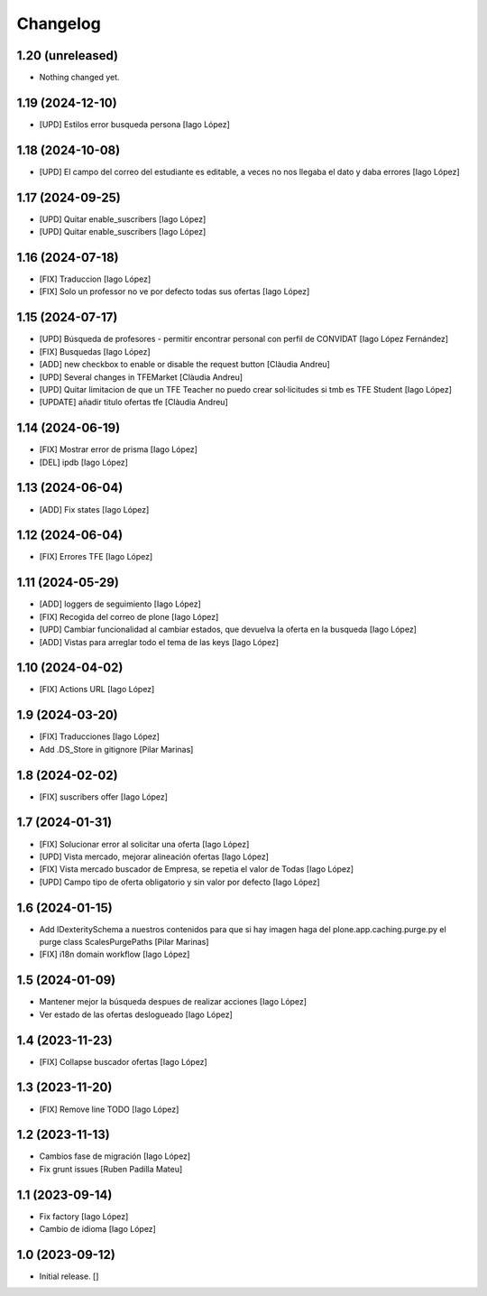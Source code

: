 Changelog
=========


1.20 (unreleased)
-----------------

- Nothing changed yet.


1.19 (2024-12-10)
-----------------

* [UPD] Estilos error busqueda persona [Iago López]

1.18 (2024-10-08)
-----------------

* [UPD] El campo del correo del estudiante es editable, a veces no nos llegaba el dato y daba errores [Iago López]

1.17 (2024-09-25)
-----------------

* [UPD] Quitar enable_suscribers [Iago López]
* [UPD] Quitar enable_suscribers [Iago López]

1.16 (2024-07-18)
-----------------

* [FIX] Traduccion [Iago López]
* [FIX] Solo un professor no ve por defecto todas sus ofertas [Iago López]

1.15 (2024-07-17)
-----------------

* [UPD] Búsqueda de profesores - permitir encontrar personal con perfil de CONVIDAT [Iago López Fernández]
* [FIX] Busquedas [Iago López]
* [ADD] new checkbox to enable or disable the request button [Clàudia Andreu]
* [UPD] Several changes in TFEMarket [Clàudia Andreu]
* [UPD] Quitar limitacion de que un TFE Teacher no puedo crear sol·licitudes si tmb es TFE Student [Iago López]
* [UPDATE] añadir titulo ofertas tfe [Clàudia Andreu]

1.14 (2024-06-19)
-----------------

* [FIX] Mostrar error de prisma [Iago López]
* [DEL] ipdb [Iago López]

1.13 (2024-06-04)
-----------------

* [ADD] Fix states [Iago López]

1.12 (2024-06-04)
-----------------

* [FIX] Errores TFE [Iago López]

1.11 (2024-05-29)
-----------------

* [ADD] loggers de seguimiento [Iago López]
* [FIX] Recogida del correo de plone [Iago López]
* [UPD] Cambiar funcionalidad al cambiar estados, que devuelva la oferta en la busqueda [Iago López]
* [ADD] Vistas para arreglar todo el tema de las keys [Iago López]

1.10 (2024-04-02)
-----------------

* [FIX] Actions URL [Iago López]

1.9 (2024-03-20)
----------------

* [FIX] Traducciones [Iago López]
* Add .DS_Store in gitignore [Pilar Marinas]

1.8 (2024-02-02)
----------------

* [FIX] suscribers offer [Iago López]

1.7 (2024-01-31)
----------------

* [FIX] Solucionar error al solicitar una oferta [Iago López]
* [UPD] Vista mercado, mejorar alineación ofertas [Iago López]
* [FIX] Vista mercado buscador de Empresa, se repetia el valor de Todas [Iago López]
* [UPD] Campo tipo de oferta obligatorio y sin valor por defecto [Iago López]

1.6 (2024-01-15)
----------------

* Add IDexteritySchema a nuestros contenidos para que si hay imagen haga del plone.app.caching.purge.py el purge class ScalesPurgePaths [Pilar Marinas]
* [FIX] i18n domain workflow [Iago López]

1.5 (2024-01-09)
----------------

* Mantener mejor la búsqueda despues de realizar acciones [Iago López]
* Ver estado de las ofertas deslogueado [Iago López]

1.4 (2023-11-23)
----------------

* [FIX] Collapse buscador ofertas [Iago López]

1.3 (2023-11-20)
----------------

* [FIX] Remove line TODO [Iago López]

1.2 (2023-11-13)
----------------

* Cambios fase de migración [Iago López]
* Fix grunt issues [Ruben Padilla Mateu]

1.1 (2023-09-14)
----------------

* Fix factory [Iago López]
* Cambio de idioma [Iago López]

1.0 (2023-09-12)
----------------

- Initial release.
  []
